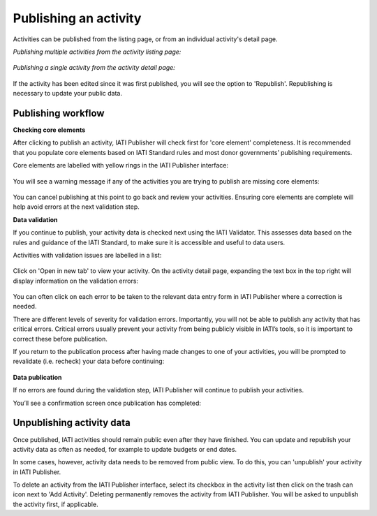 ######################
Publishing an activity
######################

Activities can be published from the listing page, or from an individual activity's detail page. 

*Publishing multiple activities from the activity listing page:*

.. figure:: images/publish-activity-list.png
    :width: 100 %
    :align: center
    :alt: Publishing multiple activities from the activity list.

*Publishing a single activity from the activity detail page:*

.. figure:: images/publish-activity-detail.png
    :width: 100 %
    :align: center
    :alt: Publishing a single activity from the activity detail page.

If the activity has been edited since it was first published, you will see the option to 'Republish'. Republishing is necessary to update your public data.

Publishing workflow
-------------------

**Checking core elements**

After clicking to publish an activity, IATI Publisher will check first for 'core element' completeness. It is recommended that you populate core elements based on IATI Standard rules and most donor governments’ publishing requirements. 

Core elements are labelled with yellow rings in the IATI Publisher interface:

.. figure:: images/publish-core.png
    :width: 40 %
    :align: center
    :alt: Displaying core (recommended) elements to populate for your activity.

You will see a warning message if any of the activities you are trying to publish are missing core elements:

.. figure:: images/publish-core-missing.png
    :width: 90 %
    :align: center
    :alt: Warning message about some core elements being missing.

You can cancel publishing at this point to go back and review your activities. Ensuring core elements are complete will help avoid errors at the next validation step.

**Data validation**

If you continue to publish, your activity data is checked next using the IATI Validator. This assesses data based on the rules and guidance of the IATI Standard, to make sure it is accessible and useful to data users. 

Activities with validation issues are labelled in a list: 

.. figure:: images/publish-error-feedback.png
    :width: 90 %
    :align: center
    :alt: Feedback displayed on validation errors before publication.

Click on 'Open in new tab' to view your activity. On the activity detail page, expanding the text box in the top right will display information on the validation errors: 

.. figure:: images/publish-error-detail.png
    :width: 100 %
    :align: center
    :alt: Display of more detail on the validation error(s).

You can often click on each error to be taken to the relevant data entry form in IATI Publisher where a correction is needed.

There are different levels of severity for validation errors. Importantly, you will not be able to publish any activity that has critical errors. Critical errors usually prevent your activity from being publicly visible in IATI’s tools, so it is important to correct these before publication.

If you return to the publication process after having made changes to one of your activities, you will be prompted to revalidate (i.e. recheck) your data before continuing:

.. figure:: images/publish-changes-detected.png
    :width: 90 %
    :align: center
    :alt: Revalidating an activity after making changes.

**Data publication**

If no errors are found during the validation step, IATI Publisher will continue to publish your activities. 

You’ll see a confirmation screen once publication has completed: 

.. figure:: images/publish-completed.png
    :width: 90 %
    :align: center
    :alt: Confirmation that your activity data has been published.

Unpublishing activity data
--------------------------
Once published, IATI activities should remain public even after they have finished. You can update and republish your activity data as often as needed, for example to update budgets or end dates.

In some cases, however, activity data needs to be removed from public view. To do this, you can 'unpublish' your activity in IATI Publisher.

To delete an activity from the IATI Publisher interface, select its checkbox in the activity list then click on the trash can icon next to 'Add Activity'. Deleting permanently removes the activity from IATI Publisher. You will be asked to unpublish the activity first, if applicable.
